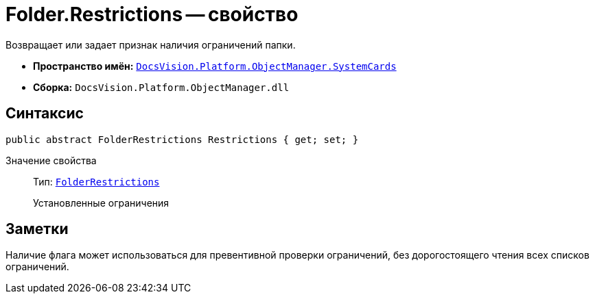 = Folder.Restrictions -- свойство

Возвращает или задает признак наличия ограничений папки.

* *Пространство имён:* `xref:api/DocsVision/Platform/ObjectManager/SystemCards/SystemCards_NS.adoc[DocsVision.Platform.ObjectManager.SystemCards]`
* *Сборка:* `DocsVision.Platform.ObjectManager.dll`

== Синтаксис

[source,csharp]
----
public abstract FolderRestrictions Restrictions { get; set; }
----

Значение свойства::
Тип: `xref:api/DocsVision/Platform/ObjectManager/SystemCards/FolderRestrictions_EN.adoc[FolderRestrictions]`
+
Установленные ограничения

== Заметки

Наличие флага может использоваться для превентивной проверки ограничений, без дорогостоящего чтения всех списков ограничений.
